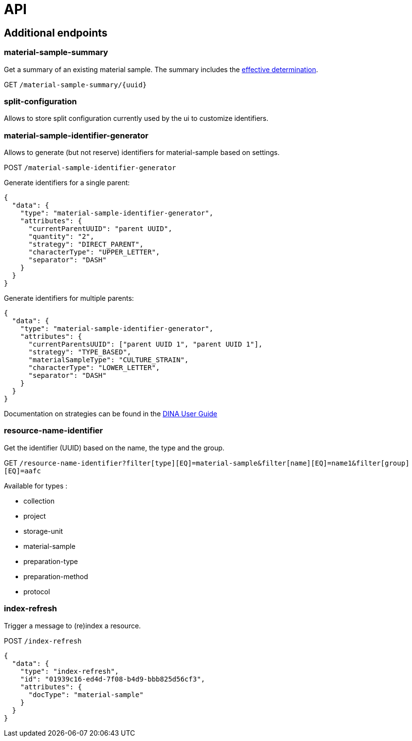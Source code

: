 = API

== Additional endpoints

=== material-sample-summary
Get a summary of an existing material sample. The summary includes the https://aafc-bicoe.github.io/dina-documentation/#_effective_determinations[effective determination].

GET `/material-sample-summary/{uuid}`

=== split-configuration

Allows to store split configuration currently used by the ui to customize identifiers.

=== material-sample-identifier-generator

Allows to generate (but not reserve) identifiers for material-sample based on settings.

POST `/material-sample-identifier-generator`

Generate identifiers for a single parent:
```json
{
  "data": {
    "type": "material-sample-identifier-generator",
    "attributes": {
      "currentParentUUID": "parent UUID",
      "quantity": "2",
      "strategy": "DIRECT_PARENT",
      "characterType": "UPPER_LETTER",
      "separator": "DASH"
    }
  }
}
```

Generate identifiers for multiple parents:
```json
{
  "data": {
    "type": "material-sample-identifier-generator",
    "attributes": {
      "currentParentsUUID": ["parent UUID 1", "parent UUID 1"],
      "strategy": "TYPE_BASED",
      "materialSampleType": "CULTURE_STRAIN",
      "characterType": "LOWER_LETTER",
      "separator": "DASH"
    }
  }
}
```

Documentation on strategies can be found in the https://aafc-bicoe.github.io/dina-documentation/#direct-parent-strategy[DINA User Guide]

=== resource-name-identifier
Get the identifier (UUID) based on the name, the type and the group.

GET `/resource-name-identifier?filter[type][EQ]=material-sample&filter[name][EQ]=name1&filter[group][EQ]=aafc`

Available for types :

* collection
* project
* storage-unit
* material-sample
* preparation-type
* preparation-method
* protocol

=== index-refresh
Trigger a message to (re)index a resource.

POST `/index-refresh`

```json
{
  "data": {
    "type": "index-refresh",
    "id": "01939c16-ed4d-7f08-b4d9-bbb825d56cf3",
    "attributes": {
      "docType": "material-sample"
    }
  }
}
